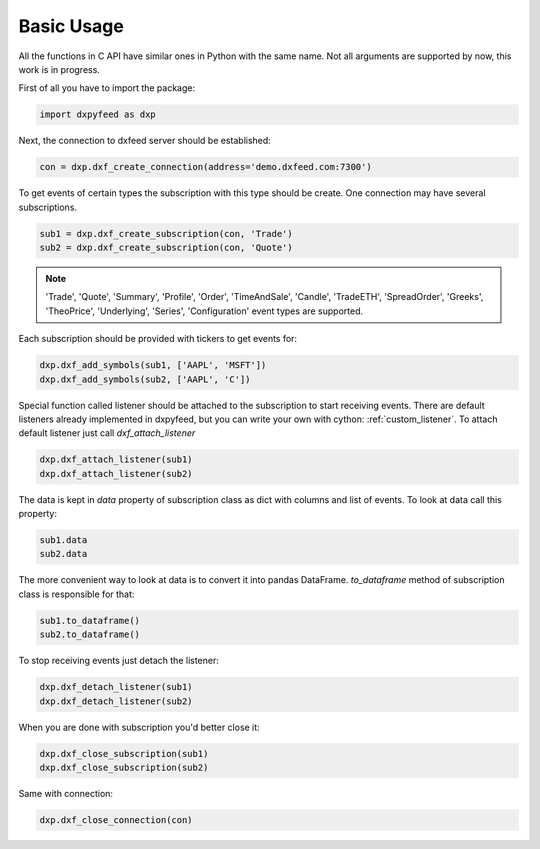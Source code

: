 .. _basic_usage:

Basic Usage
===========

All the functions in C API have similar ones in Python with the same name. Not all arguments are
supported by now, this work is in progress.

First of all you have to import the package:

.. code-block:: python

    import dxpyfeed as dxp

Next, the connection to dxfeed server should be established:

.. code-block:: python

    con = dxp.dxf_create_connection(address='demo.dxfeed.com:7300')

To get events of certain types the subscription with this type should be
create. One connection may have several subscriptions.

.. code-block:: python

    sub1 = dxp.dxf_create_subscription(con, 'Trade')
    sub2 = dxp.dxf_create_subscription(con, 'Quote')

.. note::

    'Trade', 'Quote', 'Summary', 'Profile', 'Order', 'TimeAndSale', 'Candle', 'TradeETH', 'SpreadOrder',
    'Greeks', 'TheoPrice', 'Underlying', 'Series', 'Configuration' event types are supported.

Each subscription should be provided with tickers to get events for:

.. code-block:: python

    dxp.dxf_add_symbols(sub1, ['AAPL', 'MSFT'])
    dxp.dxf_add_symbols(sub2, ['AAPL', 'C'])

Special function called listener should be attached to the subscription to start receiving
events. There are default listeners already implemented in dxpyfeed, but you
can write your own with cython: :ref:`custom_listener`. To attach
default listener just call `dxf_attach_listener`

.. code-block:: python

    dxp.dxf_attach_listener(sub1)
    dxp.dxf_attach_listener(sub2)

The data is kept in `data` property of subscription class as dict with columns and list
of events. To look at data call this property:

.. code-block:: python

    sub1.data
    sub2.data

The more convenient way to look at data is to convert it into pandas DataFrame.
`to_dataframe` method of subscription class is responsible for that:

.. code-block:: python

    sub1.to_dataframe()
    sub2.to_dataframe()

To stop receiving events just detach the listener:

.. code-block:: python

     dxp.dxf_detach_listener(sub1)
     dxp.dxf_detach_listener(sub2)

When you are done with subscription you'd better close it:

.. code-block:: python

    dxp.dxf_close_subscription(sub1)
    dxp.dxf_close_subscription(sub2)

Same with connection:

.. code-block:: python

    dxp.dxf_close_connection(con)